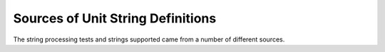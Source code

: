 =====================================
Sources of Unit String Definitions
=====================================

The string processing tests and strings supported came from a number of different sources.
